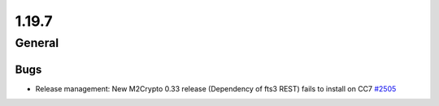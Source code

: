 ======
1.19.7
======

-------
General
-------

****
Bugs
****

- Release management: New M2Crypto 0.33 release (Dependency of fts3 REST) fails to install on CC7 `#2505 <https://github.com/rucio/rucio/issues/2505>`_
